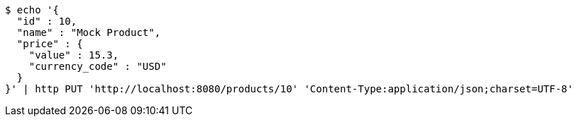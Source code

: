 [source,bash]
----
$ echo '{
  "id" : 10,
  "name" : "Mock Product",
  "price" : {
    "value" : 15.3,
    "currency_code" : "USD"
  }
}' | http PUT 'http://localhost:8080/products/10' 'Content-Type:application/json;charset=UTF-8'
----